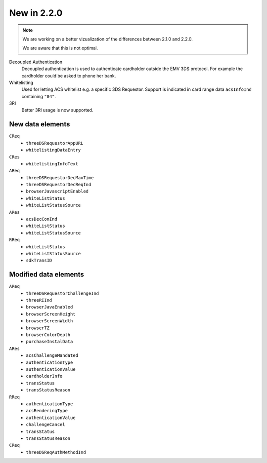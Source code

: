 .. _new220:

############
New in 2.2.0
############

.. note::

  We are working on a better vizualization of the differences between 2.1.0 and
  2.2.0.

  We are aware that this is not optimal.

Decoupled Authentication
   Decoupled authentication is used to authenticate cardholder outside the EMV
   3DS protocol. For example the cardholder could be asked to phone her bank.

Whitelisting
   Used for letting ACS whitelist e.g. a specific 3DS Requestor. Support is
   indicated in card range data ``acsInfoInd`` containing ``"04"``.

3RI
   Better 3RI usage is now supported.

New data elements
"""""""""""""""""

``CReq``
   - ``threeDSRequestorAppURL``
   - ``whitelistingDataEntry``

``CRes``
   - ``whitelistingInfoText``

``AReq``
   - ``threeDSRequestorDecMaxTime``
   - ``threeDSRequestorDecReqInd``
   - ``browserJavascriptEnabled``
   - ``whiteListStatus``
   - ``whiteListStatusSource``

``ARes``
   - ``acsDecConInd``
   - ``whiteListStatus``
   - ``whiteListStatusSource``

``RReq``
   - ``whiteListStatus``
   - ``whiteListStatusSource``
   - ``sdkTransID``

Modified data elements
""""""""""""""""""""""

``AReq``
   - ``threeDSRequestorChallengeInd``
   - ``threeRIInd``
   - ``browserJavaEnabled``
   - ``browserScreenHeight``
   - ``browserScreenWidth``
   - ``browserTZ``
   - ``browserColorDepth``
   - ``purchaseInstalData``

``ARes``
   - ``acsChallengeMandated``
   - ``authenticationType``
   - ``authenticationValue``
   - ``cardholderInfo``
   - ``transStatus``
   - ``transStatusReason``

``RReq``
   - ``authenticationType``
   - ``acsRenderingType``
   - ``authenticationValue``
   - ``challengeCancel``
   - ``transStatus``
   - ``transStatusReason``

``CReq``
   - ``threeDSReqAuthMethodInd``
